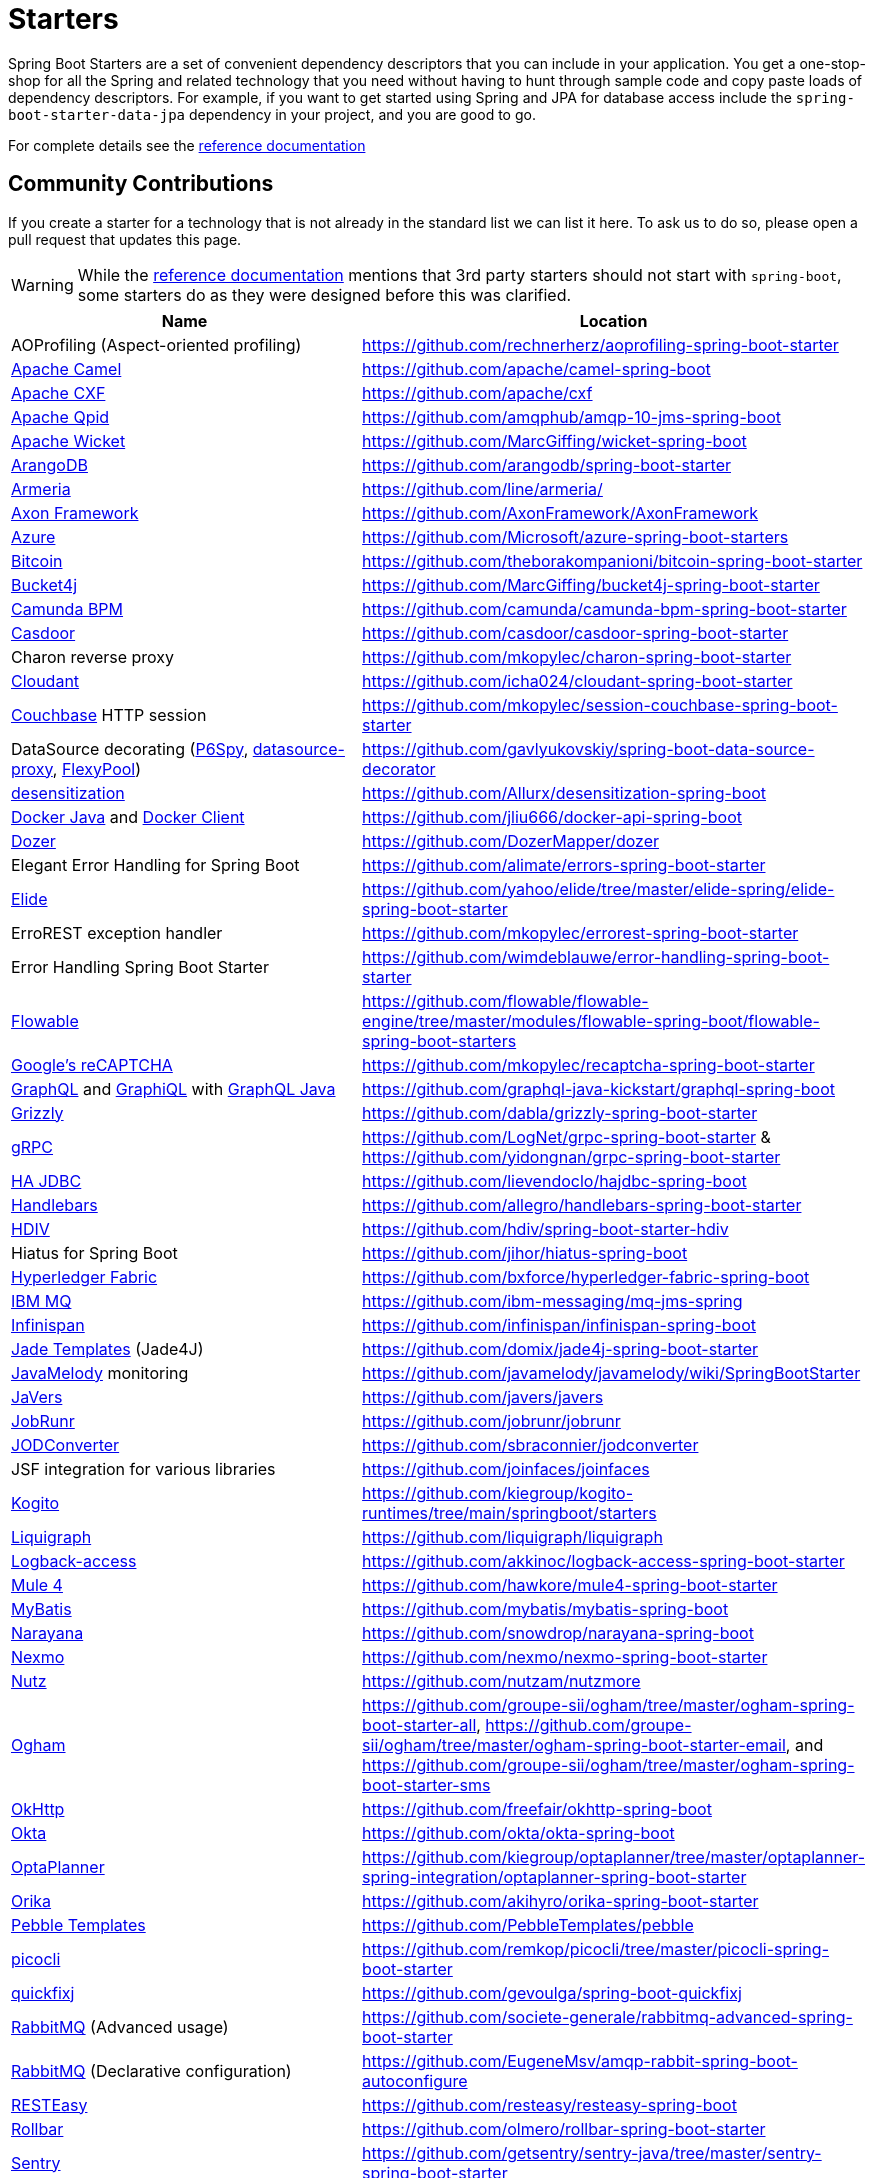 = Starters

Spring Boot Starters are a set of convenient dependency descriptors that you can include
in your application. You get a one-stop-shop for all the Spring and related technology
that you need without having to hunt through sample code and copy paste loads of
dependency descriptors. For example, if you want to get started using Spring and
JPA for database access include the `spring-boot-starter-data-jpa` dependency in
your project, and you are good to go.

For complete details see the
https://docs.spring.io/spring-boot/docs/current/reference/htmlsingle/#using-boot-starter[reference documentation]

== Community Contributions
If you create a starter for a technology that is not already in the standard list we can
list it here. To ask us to do so, please open a pull request that updates this page.

WARNING: While the
https://docs.spring.io/spring-boot/docs/current/reference/htmlsingle/#using-boot-starter[reference documentation]
mentions that 3rd party starters should not start with `spring-boot`, some starters
do as they were designed before this was clarified.

|===
| Name | Location

| AOProfiling (Aspect-oriented profiling)
| https://github.com/rechnerherz/aoprofiling-spring-boot-starter

| https://camel.apache.org/camel-spring-boot/latest/spring-boot.html[Apache Camel]
| https://github.com/apache/camel-spring-boot

| https://cxf.apache.org/docs/springboot.html[Apache CXF]
| https://github.com/apache/cxf

| https://qpid.apache.org/components/jms/[Apache Qpid]
| https://github.com/amqphub/amqp-10-jms-spring-boot

| https://wicket.apache.org/[Apache Wicket]
| https://github.com/MarcGiffing/wicket-spring-boot

| https://arangodb.com/[ArangoDB]
| https://github.com/arangodb/spring-boot-starter

| https://line.github.io/armeria/[Armeria]
| https://github.com/line/armeria/

| https://axoniq.io[Axon Framework]
| https://github.com/AxonFramework/AxonFramework

| https://azure.microsoft.com/[Azure]
| https://github.com/Microsoft/azure-spring-boot-starters

| https://github.com/bitcoin/bitcoin[Bitcoin]
| https://github.com/theborakompanioni/bitcoin-spring-boot-starter

| https://github.com/vladimir-bukhtoyarov/bucket4j/[Bucket4j]
| https://github.com/MarcGiffing/bucket4j-spring-boot-starter

| https://camunda.org/[Camunda BPM]
| https://github.com/camunda/camunda-bpm-spring-boot-starter

| https://casdoor.org/[Casdoor]
| https://github.com/casdoor/casdoor-spring-boot-starter

| Charon reverse proxy
| https://github.com/mkopylec/charon-spring-boot-starter

| https://cloudant.com/[Cloudant]
| https://github.com/icha024/cloudant-spring-boot-starter

| https://www.couchbase.com/[Couchbase] HTTP session
| https://github.com/mkopylec/session-couchbase-spring-boot-starter

| DataSource decorating (https://github.com/p6spy/p6spy[P6Spy], https://github.com/ttddyy/datasource-proxy[datasource-proxy], https://github.com/vladmihalcea/flexy-pool[FlexyPool])
| https://github.com/gavlyukovskiy/spring-boot-data-source-decorator

| https://github.com/Allurx/desensitization[desensitization]
| https://github.com/Allurx/desensitization-spring-boot

| https://github.com/docker-java/docker-java/[Docker Java] and https://github.com/spotify/docker-client/[Docker Client]
| https://github.com/jliu666/docker-api-spring-boot

| https://dozermapper.github.io/[Dozer]
| https://github.com/DozerMapper/dozer

| Elegant Error Handling for Spring Boot
| https://github.com/alimate/errors-spring-boot-starter

| https://elide.io/[Elide]
| https://github.com/yahoo/elide/tree/master/elide-spring/elide-spring-boot-starter

| ErroREST exception handler
| https://github.com/mkopylec/errorest-spring-boot-starter

| Error Handling Spring Boot Starter
| https://github.com/wimdeblauwe/error-handling-spring-boot-starter

| https://www.flowable.org/[Flowable]
| https://github.com/flowable/flowable-engine/tree/master/modules/flowable-spring-boot/flowable-spring-boot-starters

| https://www.google.com/recaptcha[Google's reCAPTCHA]
| https://github.com/mkopylec/recaptcha-spring-boot-starter

| https://graphql.org/[GraphQL] and https://github.com/graphql/graphiql[GraphiQL] with https://github.com/graphql-java/[GraphQL Java]
| https://github.com/graphql-java-kickstart/graphql-spring-boot

| https://javaee.github.io/grizzly/[Grizzly]
| https://github.com/dabla/grizzly-spring-boot-starter

| https://www.grpc.io/[gRPC]
| https://github.com/LogNet/grpc-spring-boot-starter & https://github.com/yidongnan/grpc-spring-boot-starter

| https://ha-jdbc.github.io/[HA JDBC]
| https://github.com/lievendoclo/hajdbc-spring-boot

| https://github.com/jknack/handlebars.java[Handlebars]
| https://github.com/allegro/handlebars-spring-boot-starter

| https://hdiv.org/[HDIV]
| https://github.com/hdiv/spring-boot-starter-hdiv

| Hiatus for Spring Boot
| https://github.com/jihor/hiatus-spring-boot

| https://www.hyperledger.org/use/fabric[Hyperledger Fabric]
| https://github.com/bxforce/hyperledger-fabric-spring-boot

| https://www.ibm.com/products/mq[IBM MQ]
| https://github.com/ibm-messaging/mq-jms-spring

| https://infinispan.org/[Infinispan]
| https://github.com/infinispan/infinispan-spring-boot

| https://github.com/neuland/jade4j[Jade Templates] (Jade4J)
| https://github.com/domix/jade4j-spring-boot-starter

| https://github.com/javamelody/javamelody/wiki[JavaMelody] monitoring
| https://github.com/javamelody/javamelody/wiki/SpringBootStarter

| https://javers.org[JaVers]
| https://github.com/javers/javers

| https://www.jobrunr.io[JobRunr]
| https://github.com/jobrunr/jobrunr

| https://github.com/sbraconnier/jodconverter[JODConverter]
| https://github.com/sbraconnier/jodconverter

| JSF integration for various libraries
| https://github.com/joinfaces/joinfaces

| https://kogito.kie.org/[Kogito]
| https://github.com/kiegroup/kogito-runtimes/tree/main/springboot/starters

| https://www.liquigraph.org/[Liquigraph]
| https://github.com/liquigraph/liquigraph

| https://logback.qos.ch/access.html[Logback-access]
| https://github.com/akkinoc/logback-access-spring-boot-starter

| https://github.com/mulesoft/mule[Mule 4]
| https://github.com/hawkore/mule4-spring-boot-starter

| https://github.com/mybatis/mybatis-3[MyBatis]
| https://github.com/mybatis/mybatis-spring-boot

| https://github.com/jbosstm/narayana[Narayana]
| https://github.com/snowdrop/narayana-spring-boot

| https://developer.nexmo.com/[Nexmo]
| https://github.com/nexmo/nexmo-spring-boot-starter

| https://github.com/nutzam/nutz[Nutz]
| https://github.com/nutzam/nutzmore

| https://groupe-sii.github.io/ogham/[Ogham]
| https://github.com/groupe-sii/ogham/tree/master/ogham-spring-boot-starter-all, https://github.com/groupe-sii/ogham/tree/master/ogham-spring-boot-starter-email, and https://github.com/groupe-sii/ogham/tree/master/ogham-spring-boot-starter-sms

| https://square.github.io/okhttp/[OkHttp]
| https://github.com/freefair/okhttp-spring-boot

| https://developer.okta.com/[Okta]
| https://github.com/okta/okta-spring-boot

| https://www.optaplanner.org/[OptaPlanner]
| https://github.com/kiegroup/optaplanner/tree/master/optaplanner-spring-integration/optaplanner-spring-boot-starter

| https://orika-mapper.github.io/orika-docs/[Orika]
| https://github.com/akihyro/orika-spring-boot-starter

| https://pebbletemplates.io/[Pebble Templates]
| https://github.com/PebbleTemplates/pebble

| https://picocli.info/[picocli]
| https://github.com/remkop/picocli/tree/master/picocli-spring-boot-starter

| https://www.quickfixj.org/[quickfixj]
| https://github.com/gevoulga/spring-boot-quickfixj

| https://www.rabbitmq.com/[RabbitMQ] (Advanced usage)
| https://github.com/societe-generale/rabbitmq-advanced-spring-boot-starter

| https://www.rabbitmq.com/[RabbitMQ] (Declarative configuration)
| https://github.com/EugeneMsv/amqp-rabbit-spring-boot-autoconfigure

| https://resteasy.jboss.org/[RESTEasy]
| https://github.com/resteasy/resteasy-spring-boot

| https://github.com/rollbar/rollbar-java/[Rollbar]
| https://github.com/olmero/rollbar-spring-boot-starter

| https://sentry.io[Sentry]
| https://github.com/getsentry/sentry-java/tree/master/sentry-spring-boot-starter

| SOAP Web Services support with Apache CXF
| https://github.com/codecentric/cxf-spring-boot-starter

| https://projects.spring.io/spring-batch/[Spring Batch] (Advanced usage)
| https://github.com/codecentric/spring-boot-starter-batch-web

| https://projects.spring.io/spring-shell/[Spring Shell]
| https://github.com/fonimus/ssh-shell-spring-boot

| https://github.com/savantly-net/sprout-platform[Sprout Platform]
| https://github.com/savantly-net/sprout-platform/tree/master/backend/starters/sprout-spring-boot-starter

| SSH Daemon
| https://github.com/anand1st/sshd-shell-spring-boot

| https://github.com/stripe/stripe-java[Stripe API]
| https://github.com/pankajtandon/stripe-starter

| https://github.com/StripesFramework/stripes[Stripes]
| https://github.com/juanpablo-santos/stripes-spring-boot

| https://github.com/structurizr/java[Structurizr]
| https://github.com/Catalysts/structurizr-extensions

| https://vaadin.com/[Vaadin]
| https://github.com/vaadin/platform/tree/master/vaadin-spring-boot-starter

| https://github.com/valiktor/valiktor[Valiktor]
| https://github.com/valiktor/valiktor/tree/master/valiktor-spring/valiktor-spring-boot-starter

| https://github.com/Yubico/java-webauthn-server[WebAuthn]
| https://github.com/mihaita-tinta/webauthn-spring-boot-starter

| https://github.com/tomakehurst/wiremock[WireMock] and Spring REST Docs
| https://github.com/ePages-de/restdocs-wiremock

| https://alexo.github.io/wro4j/[Wro4j]
| https://github.com/michael-simons/wro4j-spring-boot-starter

| https://github.com/knowm/XChange[XChange]
| https://github.com/cassandre-tech/cassandre-trading-bot

|===
